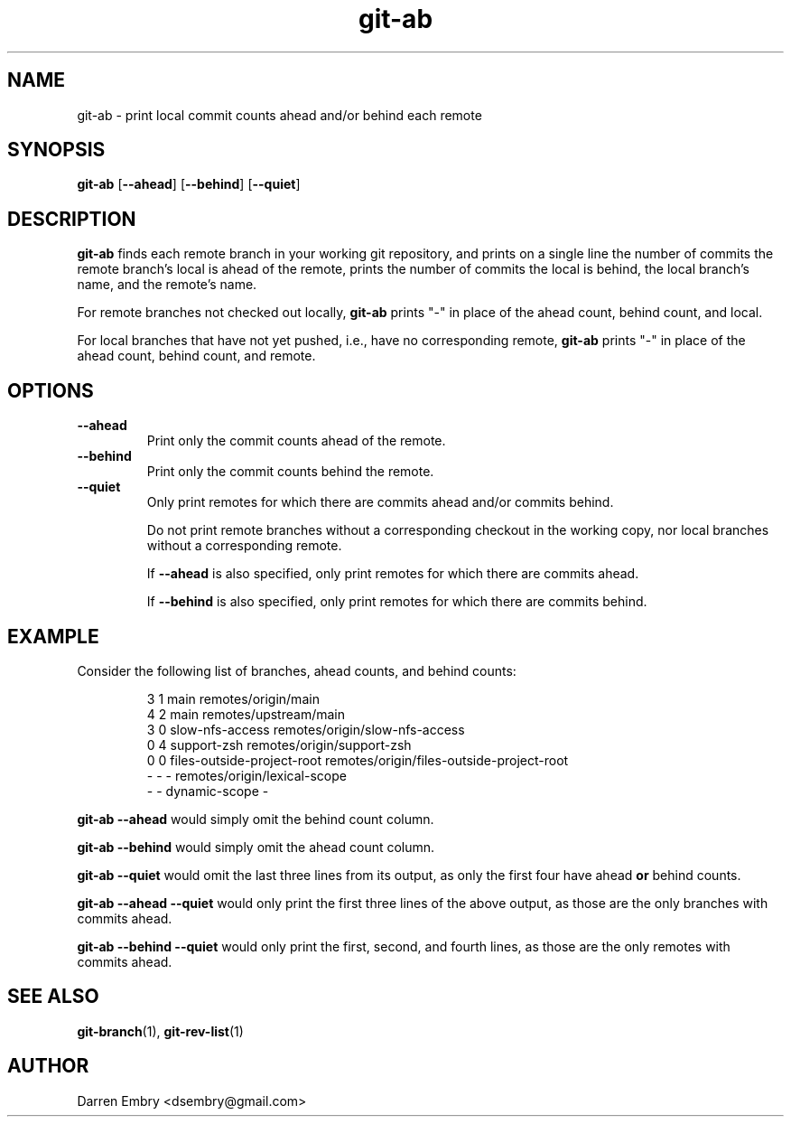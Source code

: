 .\" Copyright (C), 2024  Darren Embry
.TH git-ab 1 2024-03-09
.SH NAME
git-ab \- print local commit counts ahead and/or behind each remote
.SH SYNOPSIS
.B git-ab
.RB [ --ahead ]
.RB [ --behind ]
.RB [ --quiet ]
.SH DESCRIPTION
.B git-ab
finds each remote branch in your working git repository, and prints on
a single line the number of commits the remote branch's local is ahead
of the remote, prints the number of commits the local is behind, the
local branch's name, and the remote's name.
.PP
For remote branches not checked out locally,
.B git-ab
prints "-" in place of the ahead count, behind count, and local.
.PP
For local branches that have not yet pushed, i.e., have no
corresponding remote,
.B git-ab
prints "-" in place of the ahead count, behind count, and remote.
.SH OPTIONS
.TP
.B --ahead
Print only the commit counts ahead of the remote.
.TP
.B --behind
Print only the commit counts behind the remote.
.TP
.B --quiet
Only print remotes for which there are commits ahead and/or commits
behind.
.IP
Do not print remote branches without a corresponding checkout in the
working copy, nor local branches without a corresponding remote.
.IP
If
.B --ahead
is also specified, only print remotes for which there are commits
ahead.
.IP
If
.B --behind
is also specified, only print remotes for which there are commits
behind.
.SH EXAMPLE
Consider the following list of branches, ahead counts, and behind counts:
.PP
.nf
.RS
3 1 main remotes/origin/main
4 2 main remotes/upstream/main
3 0 slow-nfs-access remotes/origin/slow-nfs-access
0 4 support-zsh remotes/origin/support-zsh
0 0 files-outside-project-root remotes/origin/files-outside-project-root
- - - remotes/origin/lexical-scope
- - dynamic-scope -
.RE
.fi
.PP
.B git-ab --ahead
would simply omit the behind count column.
.PP
.B git-ab --behind
would simply omit the ahead count column.
.PP
.B git-ab --quiet
would omit the last three lines from its output, as only the first
four have ahead
.B or
behind counts.
.PP
.B git-ab --ahead --quiet
would only print the first three lines of the above output, as those
are the only branches with commits ahead.
.PP
.B git-ab --behind --quiet
would only print the first, second, and fourth lines, as those are the
only remotes with commits ahead.
.SH "SEE ALSO"
.BR git-branch (1),
.BR git-rev-list (1)
.SH AUTHOR
Darren Embry <dsembry@gmail.com>
.Nm git-ab
.Nd
